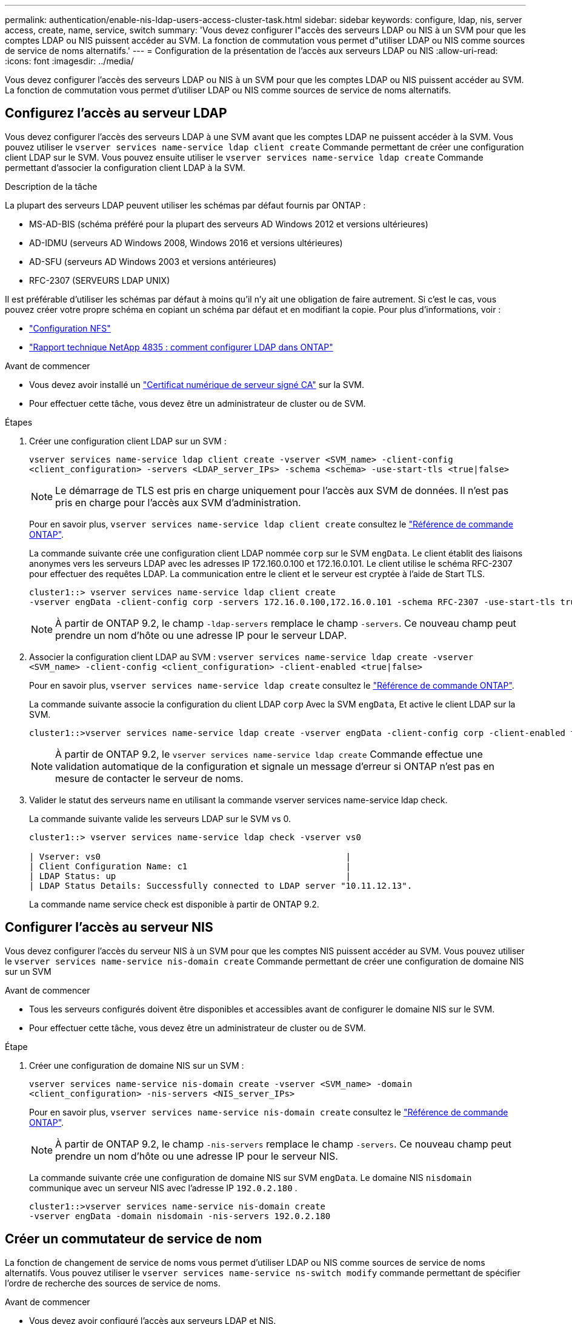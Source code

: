 ---
permalink: authentication/enable-nis-ldap-users-access-cluster-task.html 
sidebar: sidebar 
keywords: configure, ldap, nis, server access, create, name, service, switch 
summary: 'Vous devez configurer l"accès des serveurs LDAP ou NIS à un SVM pour que les comptes LDAP ou NIS puissent accéder au SVM. La fonction de commutation vous permet d"utiliser LDAP ou NIS comme sources de service de noms alternatifs.' 
---
= Configuration de la présentation de l'accès aux serveurs LDAP ou NIS
:allow-uri-read: 
:icons: font
:imagesdir: ../media/


[role="lead"]
Vous devez configurer l'accès des serveurs LDAP ou NIS à un SVM pour que les comptes LDAP ou NIS puissent accéder au SVM. La fonction de commutation vous permet d'utiliser LDAP ou NIS comme sources de service de noms alternatifs.



== Configurez l'accès au serveur LDAP

Vous devez configurer l'accès des serveurs LDAP à une SVM avant que les comptes LDAP ne puissent accéder à la SVM. Vous pouvez utiliser le `vserver services name-service ldap client create` Commande permettant de créer une configuration client LDAP sur le SVM. Vous pouvez ensuite utiliser le `vserver services name-service ldap create` Commande permettant d'associer la configuration client LDAP à la SVM.

.Description de la tâche
La plupart des serveurs LDAP peuvent utiliser les schémas par défaut fournis par ONTAP :

* MS-AD-BIS (schéma préféré pour la plupart des serveurs AD Windows 2012 et versions ultérieures)
* AD-IDMU (serveurs AD Windows 2008, Windows 2016 et versions ultérieures)
* AD-SFU (serveurs AD Windows 2003 et versions antérieures)
* RFC-2307 (SERVEURS LDAP UNIX)


Il est préférable d'utiliser les schémas par défaut à moins qu'il n'y ait une obligation de faire autrement. Si c'est le cas, vous pouvez créer votre propre schéma en copiant un schéma par défaut et en modifiant la copie. Pour plus d'informations, voir :

* link:../nfs-config/index.html["Configuration NFS"]
* https://www.netapp.com/pdf.html?item=/media/19423-tr-4835.pdf["Rapport technique NetApp 4835 : comment configurer LDAP dans ONTAP"^]


.Avant de commencer
* Vous devez avoir installé un link:install-server-certificate-cluster-svm-ssl-server-task.html["Certificat numérique de serveur signé CA"] sur la SVM.
* Pour effectuer cette tâche, vous devez être un administrateur de cluster ou de SVM.


.Étapes
. Créer une configuration client LDAP sur un SVM :
+
`vserver services name-service ldap client create -vserver <SVM_name> -client-config <client_configuration> -servers <LDAP_server_IPs> -schema <schema> -use-start-tls <true|false>`

+

NOTE: Le démarrage de TLS est pris en charge uniquement pour l'accès aux SVM de données. Il n'est pas pris en charge pour l'accès aux SVM d'administration.

+
Pour en savoir plus, `vserver services name-service ldap client create` consultez le link:https://docs.netapp.com/us-en/ontap-cli/vserver-services-name-service-ldap-client-create.html["Référence de commande ONTAP"^].

+
La commande suivante crée une configuration client LDAP nommée `corp` sur le SVM `engData`. Le client établit des liaisons anonymes vers les serveurs LDAP avec les adresses IP 172.160.0.100 et 172.16.0.101. Le client utilise le schéma RFC-2307 pour effectuer des requêtes LDAP. La communication entre le client et le serveur est cryptée à l'aide de Start TLS.

+
[listing]
----
cluster1::> vserver services name-service ldap client create
-vserver engData -client-config corp -servers 172.16.0.100,172.16.0.101 -schema RFC-2307 -use-start-tls true
----
+

NOTE: À partir de ONTAP 9.2, le champ `-ldap-servers` remplace le champ `-servers`. Ce nouveau champ peut prendre un nom d'hôte ou une adresse IP pour le serveur LDAP.

. Associer la configuration client LDAP au SVM : `vserver services name-service ldap create -vserver <SVM_name> -client-config <client_configuration> -client-enabled <true|false>`
+
Pour en savoir plus, `vserver services name-service ldap create` consultez le link:https://docs.netapp.com/us-en/ontap-cli/vserver-services-name-service-ldap-create.html["Référence de commande ONTAP"^].

+
La commande suivante associe la configuration du client LDAP `corp` Avec la SVM `engData`, Et active le client LDAP sur la SVM.

+
[listing]
----
cluster1::>vserver services name-service ldap create -vserver engData -client-config corp -client-enabled true
----
+

NOTE: À partir de ONTAP 9.2, le `vserver services name-service ldap create` Commande effectue une validation automatique de la configuration et signale un message d'erreur si ONTAP n'est pas en mesure de contacter le serveur de noms.

. Valider le statut des serveurs name en utilisant la commande vserver services name-service ldap check.
+
La commande suivante valide les serveurs LDAP sur le SVM vs 0.

+
[listing]
----
cluster1::> vserver services name-service ldap check -vserver vs0

| Vserver: vs0                                                |
| Client Configuration Name: c1                               |
| LDAP Status: up                                             |
| LDAP Status Details: Successfully connected to LDAP server "10.11.12.13".                                              |
----
+
La commande name service check est disponible à partir de ONTAP 9.2.





== Configurer l'accès au serveur NIS

Vous devez configurer l'accès du serveur NIS à un SVM pour que les comptes NIS puissent accéder au SVM. Vous pouvez utiliser le `vserver services name-service nis-domain create` Commande permettant de créer une configuration de domaine NIS sur un SVM

.Avant de commencer
* Tous les serveurs configurés doivent être disponibles et accessibles avant de configurer le domaine NIS sur le SVM.
* Pour effectuer cette tâche, vous devez être un administrateur de cluster ou de SVM.


.Étape
. Créer une configuration de domaine NIS sur un SVM :
+
`vserver services name-service nis-domain create -vserver <SVM_name> -domain <client_configuration> -nis-servers <NIS_server_IPs>`

+
Pour en savoir plus, `vserver services name-service nis-domain create` consultez le link:https://docs.netapp.com/us-en/ontap-cli/vserver-services-name-service-nis-domain-create.html["Référence de commande ONTAP"^].

+

NOTE: À partir de ONTAP 9.2, le champ `-nis-servers` remplace le champ `-servers`. Ce nouveau champ peut prendre un nom d'hôte ou une adresse IP pour le serveur NIS.

+
La commande suivante crée une configuration de domaine NIS sur SVM `engData`. Le domaine NIS `nisdomain` communique avec un serveur NIS avec l'adresse IP `192.0.2.180` .

+
[listing]
----
cluster1::>vserver services name-service nis-domain create
-vserver engData -domain nisdomain -nis-servers 192.0.2.180
----




== Créer un commutateur de service de nom

La fonction de changement de service de noms vous permet d'utiliser LDAP ou NIS comme sources de service de noms alternatifs. Vous pouvez utiliser le `vserver services name-service ns-switch modify` commande permettant de spécifier l'ordre de recherche des sources de service de noms.

.Avant de commencer
* Vous devez avoir configuré l'accès aux serveurs LDAP et NIS.
* Pour effectuer cette tâche, vous devez être un administrateur de cluster ou un administrateur SVM.


.Étape
. Spécifiez l'ordre de recherche des sources de service de noms :
+
`vserver services name-service ns-switch modify -vserver <SVM_name> -database <name_service_switch_database> -sources <name_service_source_order>`

+
Pour en savoir plus, `vserver services name-service ns-switch modify` consultez le link:https://docs.netapp.com/us-en/ontap-cli/vserver-services-name-service-ns-switch-modify.html["Référence de commande ONTAP"^].

+
La commande suivante spécifie l'ordre de recherche des sources de service de noms LDAP et NIS pour la `passwd` base de données sur SVM `engData`.

+
[listing]
----
cluster1::>vserver services name-service ns-switch
modify -vserver engData -database passwd -source files ldap,nis
----

